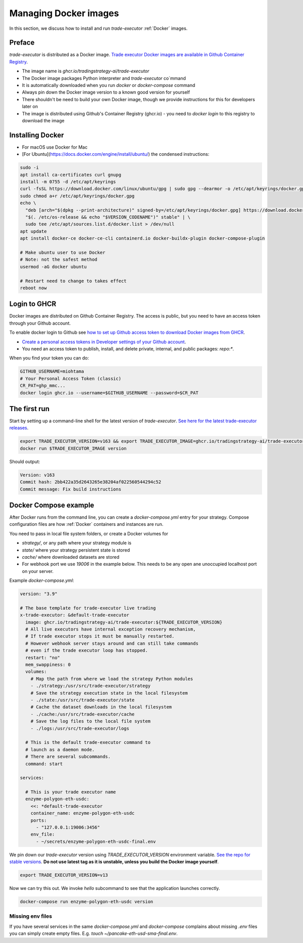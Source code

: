 .. _managing docker images:

Managing Docker images
======================

In this section, we discuss how to install and run `trade-executor` :ref:`Docker` images.

Preface
-------

`trade-executor` is distributed as a Docker image.
`Trade executor Docker images are available in Github Container Registry <https://github.com/tradingstrategy-ai/trade-executor/pkgs/container/trade-executor>`_.

.. image:: docker-image.drawio.svg

- The image name is `ghcr.io/tradingstrategy-ai/trade-executor`

- The Docker image packages Python interpreter and `trade-executor` co`mmand

- It is automatically downloaded when you run `docker` or `docker-compose` command

- Always pin down the Docker image version to a known good version for yourself

- There shouldn't be need to build your own Docker image, though we provide instructions
  for this for developers later on

- The image is distributed using Github's Container Registry (ghcr.io) -
  you need to `docker login` to this registry to download the image

Installing Docker
-----------------

- For macOS use Docker for Mac
- [For Ubuntu](https://docs.docker.com/engine/install/ubuntu/) the condensed instructions:

.. code-block:: shell

    sudo -i
    apt install ca-certificates curl gnupg
    install -m 0755 -d /etc/apt/keyrings
    curl -fsSL https://download.docker.com/linux/ubuntu/gpg | sudo gpg --dearmor -o /etc/apt/keyrings/docker.gpg
    sudo chmod a+r /etc/apt/keyrings/docker.gpg
    echo \
      "deb [arch="$(dpkg --print-architecture)" signed-by=/etc/apt/keyrings/docker.gpg] https://download.docker.com/linux/ubuntu \
      "$(. /etc/os-release && echo "$VERSION_CODENAME")" stable" | \
      sudo tee /etc/apt/sources.list.d/docker.list > /dev/null
    apt update
    apt install docker-ce docker-ce-cli containerd.io docker-buildx-plugin docker-compose-plugin

    # Make ubuntu user to use Docker
    # Note: not the safest method
    usermod -aG docker ubuntu

    # Restart need to change to takes effect
    reboot now


Login to GHCR
-------------

Docker images are distributed on Github Container Registry.
The access is public, but you need to have an access token through your
Github account.

To enable docker login to Github see `how to set up Github access token to download Docker images from GHCR <https://docs.github.com/en/packages/working-with-a-github-packages-registry/working-with-the-container-registry>`_.

- `Create a personal access tokens in Developer settings of your Github account <https://github.com/settings/tokens>`__.

- You need an access token to publish, install, and delete private, internal, and public packages:
  `repo:*`.

When you find your token you can do:

.. code-block:: shell

    GITHUB_USERNAME=miohtama
    # Your Personal Access Token (classic)
    CR_PAT=ghp_mmc...
    docker login ghcr.io --username=$GITHUB_USERNAME --password=$CR_PAT

The first run
-------------

Start by setting up a command-line shell for the latest version of `trade-executor`.
`See here for the latest trade-executor releases <https://github.com/tradingstrategy-ai/trade-executor/pkgs/container/trade-executor>`__.

.. code-block:: shell

    export TRADE_EXECUTOR_VERSION=v163 && export TRADE_EXECUTOR_IMAGE=ghcr.io/tradingstrategy-ai/trade-executor:${TRADE_EXECUTOR_VERSION}
    docker run $TRADE_EXECUTOR_IMAGE version

Should output:

.. code-block:: text

    Version: v163
    Commit hash: 2bb422a35d2643265e38204af022560544294c52
    Commit message: Fix build instructions

.. _docker compose example:

Docker Compose example
----------------------

After Docker runs from the command line, you can create a `docker-compose.yml` entry for your strategy.
Compose configuration files are how :ref:`Docker` containers and instances are run.

You need to pass in local file system folders, or create a Docker volumes for

- `strategy/`, or any path where your strategy module is

- `state/` where your strategy persistent state is stored

- `cache/` where downloaded datasets are stored

- For webhook port we use `19006` in the example below.
  This needs to be any open ane unoccupied localhost port on your server.

Example `docker-compose.yml`:

.. code-block:: yaml

    version: "3.9"

    # The base template for trade-executor live trading
    x-trade-executor: &default-trade-executor
      image: ghcr.io/tradingstrategy-ai/trade-executor:${TRADE_EXECUTOR_VERSION}
      # All live executors have internal exception recovery mechanism,
      # If trade executor stops it must be manually restarted.
      # However webhook server stays around and can still take commands
      # even if the trade executor loop has stopped.
      restart: "no"
      mem_swappiness: 0
      volumes:
        # Map the path from where we load the strategy Python modules
        - ./strategy:/usr/src/trade-executor/strategy
        # Save the strategy execution state in the local filesystem
        - ./state:/usr/src/trade-executor/state
        # Cache the dataset downloads in the local filesystem
        - ./cache:/usr/src/trade-executor/cache
        # Save the log files to the local file system
        - ./logs:/usr/src/trade-executor/logs

      # This is the default trade-executor command to
      # launch as a daemon mode.
      # There are several subcommands.
      command: start

    services:

      # This is your trade executor name
      enzyme-polygon-eth-usdc:
        <<: *default-trade-executor
        container_name: enzyme-polygon-eth-usdc
        ports:
          - "127.0.0.1:19006:3456"
        env_file:
          - ~/secrets/enzyme-polygon-eth-usdc-final.env

We pin down our `trade-executor` version using `TRADE_EXECUTOR_VERSION` environment variable.
`See the repo for stable versions <https://github.com/tradingstrategy-ai/trade-executor/>`__.
**Do not use latest tag as it is unstable, unless you build the Docker image yourself**.

.. code-block:: shell

    export TRADE_EXECUTOR_VERSION=v13

Now we can try this out. We invoke `hello` subcommand
to see that the application launches correctly.

.. code-block:: shell

    docker-compose run enzyme-polygon-eth-usdc version

Missing env files
~~~~~~~~~~~~~~~~~

If you have several services in the same `docker-compose.yml` and `docker-compose` complains about missing `.env`
files you can simply create empty files. E.g. `touch ~/pancake-eth-usd-sma-final.env`.
